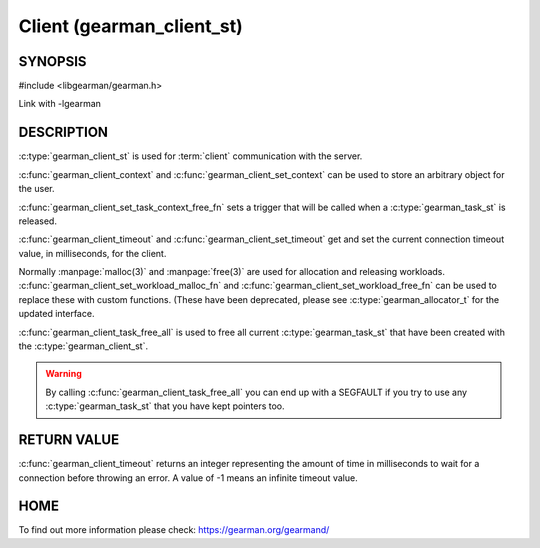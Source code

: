 ==========================
Client (gearman_client_st)
==========================


--------
SYNOPSIS
--------

#include <libgearman/gearman.h>

.. c:type:: gearman_client_st

.. c:type:: gearman_task_context_free_fn

.. c:function:: int gearman_client_timeout(gearman_client_st *client)

.. c:function:: void gearman_client_set_timeout(gearman_client_st *client, int timeout)

.. c:function:: void *gearman_client_context(const gearman_client_st *client)

.. c:function:: void gearman_client_set_context(gearman_client_st *client, void *context)

.. c:function:: void gearman_client_set_workload_malloc_fn(gearman_client_st *client, gearman_malloc_fn *function, void *context)
.. deprecated:: 0.23
   Use :c:type:`gearman_allocator_t`

.. c:function:: void gearman_client_set_workload_free_fn(gearman_client_st *client, gearman_free_fn *function, void *context)
.. deprecated:: 0.23
   Use :c:type:`gearman_allocator_t`

.. c:function:: void gearman_client_task_free_all(gearman_client_st *client)

.. c:function:: void gearman_client_set_task_context_free_fn(gearman_client_st *client, gearman_task_context_free_fn *function)

Link with -lgearman

-----------
DESCRIPTION
-----------

:c:type:`gearman_client_st` is used for :term:`client` communication with the server.

:c:func:`gearman_client_context` and :c:func:`gearman_client_set_context` can be used to store an arbitrary object for the user.

:c:func:`gearman_client_set_task_context_free_fn` sets a trigger that will be called when a :c:type:`gearman_task_st` is released.

:c:func:`gearman_client_timeout` and :c:func:`gearman_client_set_timeout` get and set the current connection timeout value, in milliseconds, for the client.

Normally :manpage:`malloc(3)` and :manpage:`free(3)` are used for allocation and releasing workloads. :c:func:`gearman_client_set_workload_malloc_fn` and :c:func:`gearman_client_set_workload_free_fn` can be used to replace these with custom functions. (These have been deprecated, please see :c:type:`gearman_allocator_t` for the updated interface.

:c:func:`gearman_client_task_free_all` is used to free all current :c:type:`gearman_task_st` that have been created with the :c:type:`gearman_client_st`. 

.. warning:: 
  By calling :c:func:`gearman_client_task_free_all` you can end up with a SEGFAULT if you try to use any :c:type:`gearman_task_st` that you have kept pointers too.


------------
RETURN VALUE
------------

:c:func:`gearman_client_timeout` returns an integer representing the amount of time in milliseconds to wait for a connection before throwing an error. A value of -1 means an infinite timeout value.


----
HOME
----


To find out more information please check:
`https://gearman.org/gearmand/ <https://gearman.org/gearmand/>`_

.. seealso::
  :manpage:`gearmand(8)` :manpage:`libgearman(3)` :manpage:`gearman_client_create(3)`
